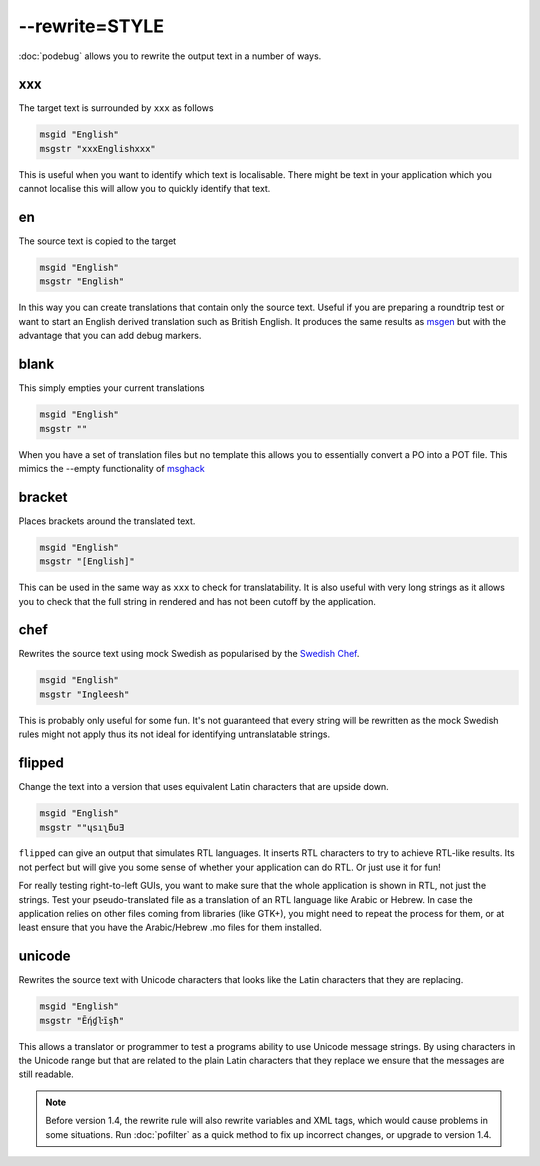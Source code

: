 
.. _option_rewrite:

--rewrite=STYLE
***************

:doc:`podebug` allows you to rewrite the output text in a number of ways.

.. _option_rewrite#xxx:

xxx
===

The target text is surrounded by ``xxx`` as follows

.. code-block:: po

  msgid "English"
  msgstr "xxxEnglishxxx"

This is useful when you want to identify which text is localisable.  There might be text in your application which you cannot localise this will allow you to quickly identify that text.

.. _option_rewrite#en:

en
==

The source text is copied to the target

.. code-block:: po

  msgid "English"
  msgstr "English"

In this way you can create translations that contain only the source text.  Useful if you are preparing a roundtrip test or want to start an English derived translation such as British English.  It produces the same results as `msgen <http://linux.die.net/man/1/msgen>`_ but with the advantage that you can add debug markers.

.. _option_rewrite#blank:

blank
=====

This simply empties your current translations

.. code-block:: po

  msgid "English"
  msgstr ""

When you have a set of translation files but no template this allows you to essentially convert a PO into a POT file.  This mimics the --empty functionality of `msghack <http:////linux.die.net/man/1/msghack>`_

.. _option_rewrite#bracket:

bracket
=======

.. versionadded:: 1.4

Places brackets around the translated text.

.. code-block:: po

  msgid "English"
  msgstr "[English]"

This can be used in the same way as ``xxx`` to check for translatability.  It is also useful with very long strings as it allows you to check that the full string in rendered and has not been cutoff by the application.

.. _option_rewrite#chef:

chef
====

.. versionadded:: 1.2

Rewrites the source text using mock Swedish as popularised by the `Swedish Chef <https://en.wikipedia.org/wiki/Swedish_Chef>`_.

.. code-block:: po

  msgid "English"
  msgstr "Ingleesh"

This is probably only useful for some fun.  It's not guaranteed that every string will be rewritten as the mock Swedish rules might not apply thus its not ideal for identifying untranslatable strings.

.. _option_rewrite#flipped:

flipped
=======

.. versionadded:: 1.4

Change the text into a version that uses equivalent Latin characters that are upside down.

.. code-block:: po

  msgid "English"
  msgstr "‮Ǝuƃʅısɥ"

``flipped`` can give an output that simulates RTL languages.  It inserts RTL characters to try to achieve RTL-like results.  Its not perfect but will give you some sense of whether your application can do RTL.  Or just use it for fun!

For really testing right-to-left GUIs, you want to make sure that the whole application is shown in RTL, not just the strings. Test your pseudo-translated file as a translation of an RTL language like Arabic or Hebrew. In case the application relies on other files coming from libraries (like GTK+), you might need to repeat the process for them, or at least ensure that you have the Arabic/Hebrew .mo files for them installed.

.. _option_rewrite#unicode:

unicode
=======

.. versionadded:: 1.2

Rewrites the source text with Unicode characters that looks like the Latin characters that they are replacing.

.. code-block:: po

  msgid "English"
  msgstr "Ḗƞɠŀīşħ"

This allows a translator or programmer to test a programs ability to use Unicode message strings. By using characters in the Unicode range but that are related to the plain Latin characters that they replace we ensure that the messages are still readable.

.. note:: Before version 1.4, the rewrite rule will also rewrite variables
   and XML tags, which would cause problems in some situations.
   Run :doc:`pofilter` as a quick method to fix up incorrect changes, or
   upgrade to version 1.4.

